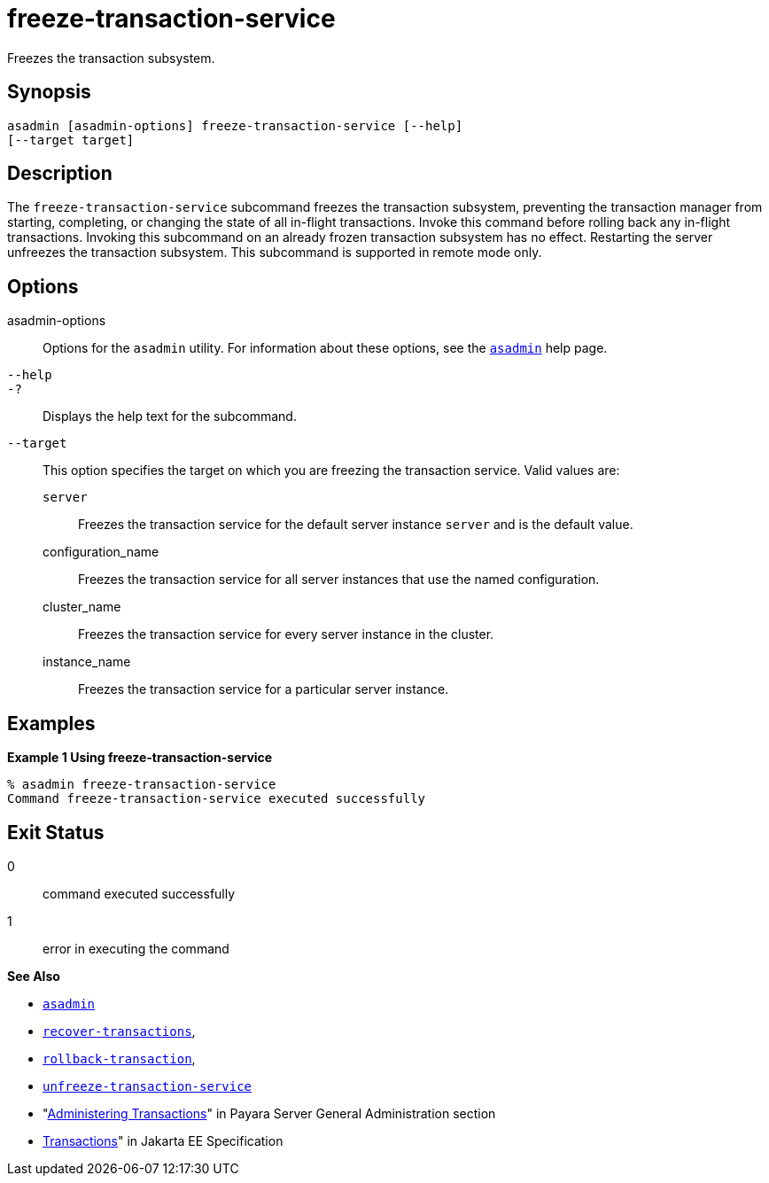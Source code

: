 [[freeze-transaction-service]]
= freeze-transaction-service

Freezes the transaction subsystem.

[[synopsis]]
== Synopsis

[source,shell]
----
asadmin [asadmin-options] freeze-transaction-service [--help]
[--target target]
----

[[descroiption]]
== Description

The `freeze-transaction-service` subcommand freezes the transaction subsystem, preventing the transaction manager from starting, completing, or changing the state of all in-flight transactions. Invoke this command before rolling back any in-flight transactions. Invoking this subcommand on an already frozen transaction subsystem has no effect. Restarting the server unfreezes the transaction subsystem. This subcommand is supported in remote mode only.

[[options]]
== Options

asadmin-options::
  Options for the `asadmin` utility. For information about these options, see the xref:Technical Documentation/Payara Server Documentation/Command Reference/asadmin.adoc#asadmin-1m[`asadmin`] help page.
`--help`::
`-?`::
  Displays the help text for the subcommand.
`--target`::
  This option specifies the target on which you are freezing the transaction service. Valid values are: +
  `server`;;
    Freezes the transaction service for the default server instance `server` and is the default value.
  configuration_name;;
    Freezes the transaction service for all server instances that use the named configuration.
  cluster_name;;
    Freezes the transaction service for every server instance in the cluster.
  instance_name;;
    Freezes the transaction service for a particular server instance.

[[examples]]
== Examples

*Example 1 Using freeze-transaction-service*

[source,shell]
----
% asadmin freeze-transaction-service
Command freeze-transaction-service executed successfully
----

[[exit-status]]
== Exit Status

0::
  command executed successfully
1::
  error in executing the command

*See Also*

* xref:Technical Documentation/Payara Server Documentation/Command Reference/asadmin.adoc#asadmin-1m[`asadmin`]
* xref:Technical Documentation/Payara Server Documentation/Command Reference/recover-transactions.adoc#recover-transactions[`recover-transactions`],
* xref:Technical Documentation/Payara Server Documentation/Command Reference/rollback-transaction.adoc#rollback-transaction[`rollback-transaction`],
* xref:Technical Documentation/Payara Server Documentation/Command Reference/unfreeze-transaction-service.adoc#unfreeze-transaction-service[`unfreeze-transaction-service`]
* "xref:Technical Documentation/Payara Server Documentation/General Administration/Administering Transactions.adoc[Administering Transactions]" in Payara Server General Administration section
* https://jakarta.ee/specifications/transactions/[Transactions]" in Jakarta EE Specification


